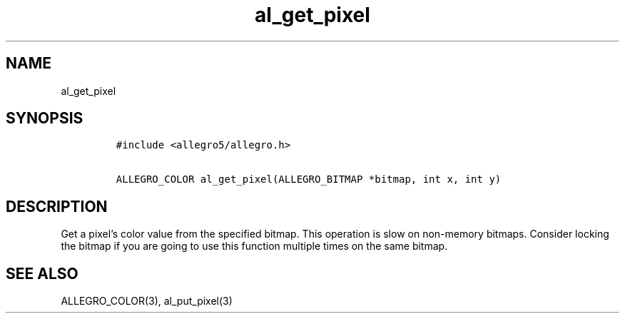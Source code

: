 .TH al_get_pixel 3 "" "Allegro reference manual"
.SH NAME
.PP
al_get_pixel
.SH SYNOPSIS
.IP
.nf
\f[C]
#include\ <allegro5/allegro.h>

ALLEGRO_COLOR\ al_get_pixel(ALLEGRO_BITMAP\ *bitmap,\ int\ x,\ int\ y)
\f[]
.fi
.SH DESCRIPTION
.PP
Get a pixel's color value from the specified bitmap.
This operation is slow on non-memory bitmaps.
Consider locking the bitmap if you are going to use this function
multiple times on the same bitmap.
.SH SEE ALSO
.PP
ALLEGRO_COLOR(3), al_put_pixel(3)
